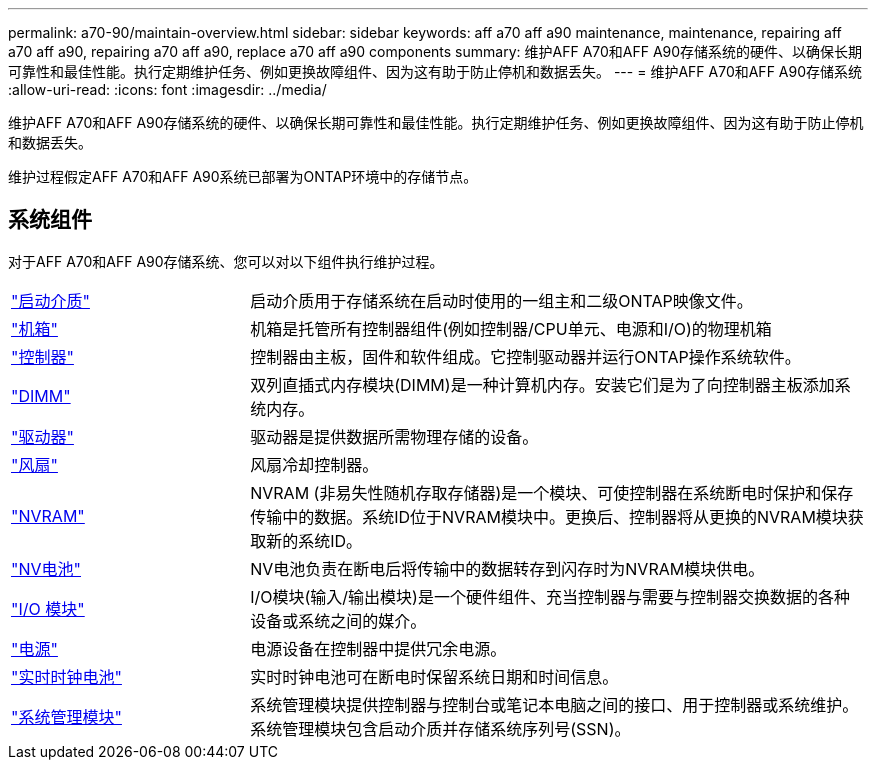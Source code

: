 ---
permalink: a70-90/maintain-overview.html 
sidebar: sidebar 
keywords: aff a70 aff a90 maintenance, maintenance, repairing aff a70 aff a90, repairing a70 aff a90, replace a70 aff a90 components 
summary: 维护AFF A70和AFF A90存储系统的硬件、以确保长期可靠性和最佳性能。执行定期维护任务、例如更换故障组件、因为这有助于防止停机和数据丢失。 
---
= 维护AFF A70和AFF A90存储系统
:allow-uri-read: 
:icons: font
:imagesdir: ../media/


[role="lead"]
维护AFF A70和AFF A90存储系统的硬件、以确保长期可靠性和最佳性能。执行定期维护任务、例如更换故障组件、因为这有助于防止停机和数据丢失。

维护过程假定AFF A70和AFF A90系统已部署为ONTAP环境中的存储节点。



== 系统组件

对于AFF A70和AFF A90存储系统、您可以对以下组件执行维护过程。

[cols="25,65"]
|===


 a| 
link:bootmedia-replace-workflow.html["启动介质"]
 a| 
启动介质用于存储系统在启动时使用的一组主和二级ONTAP映像文件。



 a| 
link:chassis-replace-workflow.html["机箱"]
 a| 
机箱是托管所有控制器组件(例如控制器/CPU单元、电源和I/O)的物理机箱



 a| 
link:controller-replace-workflow.html["控制器"]
 a| 
控制器由主板，固件和软件组成。它控制驱动器并运行ONTAP操作系统软件。



 a| 
link:dimm-replace.html["DIMM"]
 a| 
双列直插式内存模块(DIMM)是一种计算机内存。安装它们是为了向控制器主板添加系统内存。



 a| 
link:drive-replace.html["驱动器"]
 a| 
驱动器是提供数据所需物理存储的设备。



 a| 
link:fan-swap-out.html["风扇"]
 a| 
风扇冷却控制器。



 a| 
link:nvram-replace.html["NVRAM"]
 a| 
NVRAM (非易失性随机存取存储器)是一个模块、可使控制器在系统断电时保护和保存传输中的数据。系统ID位于NVRAM模块中。更换后、控制器将从更换的NVRAM模块获取新的系统ID。



 a| 
link:nvdimm-battery-replace.html["NV电池"]
 a| 
NV电池负责在断电后将传输中的数据转存到闪存时为NVRAM模块供电。



 a| 
link:io-module-overview.html["I/O 模块"]
 a| 
I/O模块(输入/输出模块)是一个硬件组件、充当控制器与需要与控制器交换数据的各种设备或系统之间的媒介。



 a| 
link:power-supply-replace.html["电源"]
 a| 
电源设备在控制器中提供冗余电源。



 a| 
link:rtc-battery-replace.html["实时时钟电池"]
 a| 
实时时钟电池可在断电时保留系统日期和时间信息。



 a| 
link:system-management-replace.html["系统管理模块"]
 a| 
系统管理模块提供控制器与控制台或笔记本电脑之间的接口、用于控制器或系统维护。系统管理模块包含启动介质并存储系统序列号(SSN)。

|===